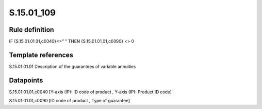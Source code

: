 ===========
S.15.01_109
===========

Rule definition
---------------

IF {S.15.01.01.01,c0040}<>" " THEN {S.15.01.01.01,c0090} <> 0


Template references
-------------------

S.15.01.01.01 Description of the guarantees of variable annuities


Datapoints
----------

S.15.01.01.01,c0040 [Y-axis (IP): ID code of product , Y-axis (IP): Product ID code]

S.15.01.01.01,c0090 [ID code of product , Type of guarantee]



